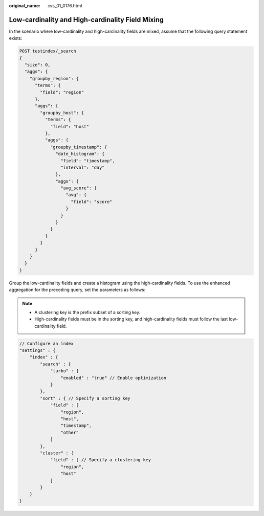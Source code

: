 :original_name: css_01_0176.html

.. _css_01_0176:

Low-cardinality and High-cardinality Field Mixing
=================================================

In the scenario where low-cardinality and high-cardinality fields are mixed, assume that the following query statement exists:

.. code-block:: text

   POST testindex/_search
   {
     "size": 0,
     "aggs": {
       "groupby_region": {
         "terms": {
           "field": "region"
         },
         "aggs": {
           "groupby_host": {
             "terms": {
               "field": "host"
             },
             "aggs": {
               "groupby_timestamp": {
                 "date_histogram": {
                   "field": "timestamp",
                   "interval": "day"
                 },
                 "aggs": {
                   "avg_score": {
                     "avg": {
                       "field": "score"
                     }
                   }
                 }
               }
             }
           }
         }
       }
     }
   }

Group the low-cardinality fields and create a histogram using the high-cardinality fields. To use the enhanced aggregation for the preceding query, set the parameters as follows:

.. note::

   -  A clustering key is the prefix subset of a sorting key.
   -  High-cardinality fields must be in the sorting key, and high-cardinality fields must follow the last low-cardinality field.

.. code-block::

   // Configure an index
   "settings" : {
       "index" : {
           "search" : {
               "turbo" : {
                   "enabled" : "true" // Enable optimization
               }
           },
           "sort" : { // Specify a sorting key
               "field" : [
                   "region",
                   "host",
                   "timestamp",
                   "other"
               ]
           },
           "cluster" : {
               "field" : [ // Specify a clustering key
                   "region",
                   "host"
               ]
           }
       }
   }
